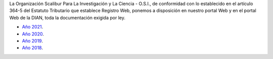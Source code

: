 .. title: Documentos legales
.. slug: legal
.. date: 2019-03-28 20:12:41-05:00
.. tags: legal, dian, transparencia, documentos
.. category: corporación
.. link: 
.. description: Disposición pública de los documentos legales de la Organización Scalibur.
.. type: text
.. author: Edward Villegas-Pulgarin

La Organización Scalibur Para La Investigación y La Ciencia - O.S.I., de
conformidad con lo establecido en el artículo 364-5 del Estatuto Tributario que
establece Registro Web, ponemos a disposición en nuestro portal Web y en el
portal Web de la DIAN, toda la documentación exigida por ley.

+ `Año 2021 <https://drive.google.com/drive/folders/1Iw6lLEnoU_HP0sOvKAPZugE2V9F9auKD?usp=sharing>`_.
+ `Año 2020 <https://drive.google.com/open?id=1RxxQ4LyMmuj_o-FnGw0tzIUFi8XQAL8M>`_.
+ `Año 2019 <https://drive.google.com/open?id=167J6tb47lRXcdX_6bDjG0SjlhfadYuVe>`_.
+ `Año 2018 <https://drive.google.com/open?id=1qmNO4_eewcslhFUZ4IXQntjIM0oN6Y9m>`_.
